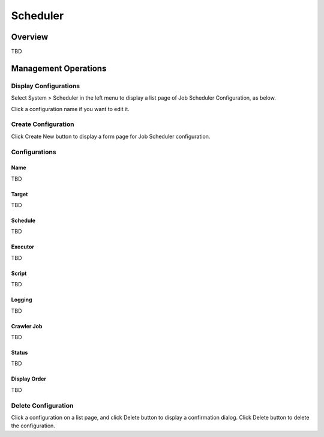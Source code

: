 =========
Scheduler
=========

Overview
========

TBD

Management Operations
=====================

Display Configurations
----------------------

Select System > Scheduler in the left menu to display a list page of Job Scheduler Configuration, as below.

|image0|

Click a configuration name if you want to edit it.

Create Configuration
--------------------

Click Create New button to display a form page for Job Scheduler configuration.

|image1|

Configurations
--------------

Name
::::

TBD

Target
::::::::::::::::

TBD

Schedule
::::::::

TBD

Executor
::::::::

TBD

Script
::::::

TBD

Logging
:::::::

TBD

Crawler Job
:::::::::::

TBD

Status
::::::

TBD

Display Order
:::::::::::::

TBD

Delete Configuration
--------------------

Click a configuration on a list page, and click Delete button to display a confirmation dialog.
Click Delete button to delete the configuration.

.. |image0| image:: ../../../resources/images/en/10.0/admin/scheduler-1.png
.. |image1| image:: ../../../resources/images/en/10.0/admin/scheduler-2.png

